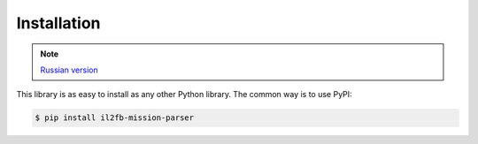 Installation
============

.. note::

    `Russian version <https://github.com/IL2HorusTeam/il2fb-mission-parser/wiki/%D0%A3%D1%81%D1%82%D0%B0%D0%BD%D0%BE%D0%B2%D0%BA%D0%B0>`_


This library is as easy to install as any other Python library. The common way
is to use PyPI:

.. code-block:: bash

    $ pip install il2fb-mission-parser
